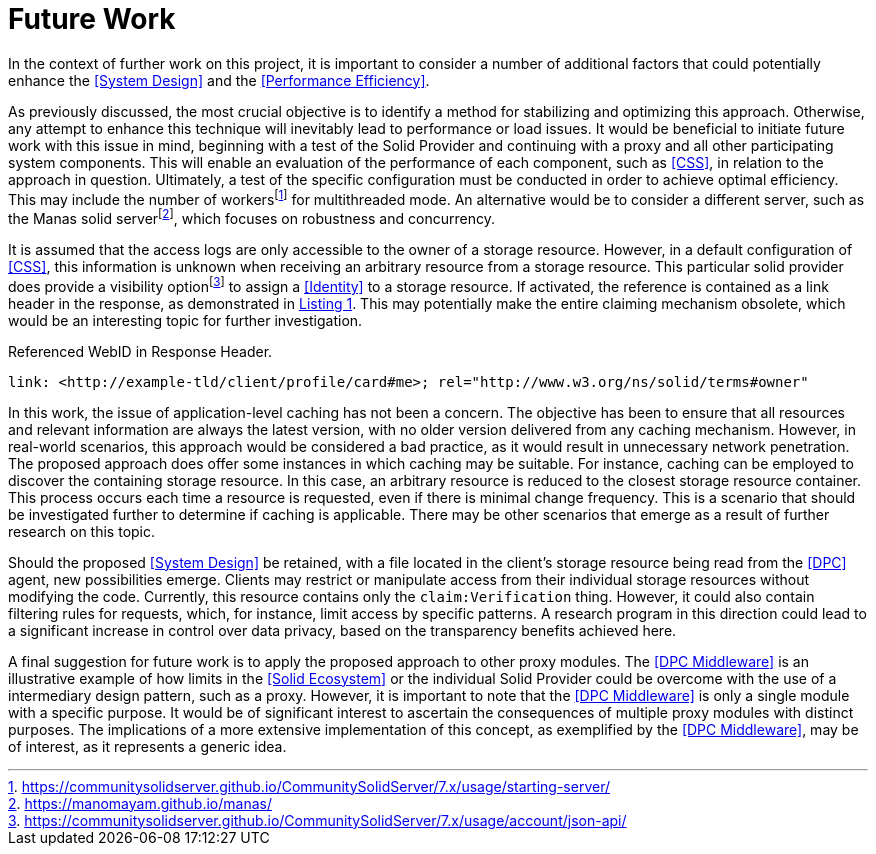 = Future Work

In the context of further work on this project, it is important to consider a number of additional factors that could potentially enhance the <<System Design>> and the <<Performance Efficiency>>.

As previously discussed, the most crucial objective is to identify a method for stabilizing and optimizing this approach.
Otherwise, any attempt to enhance this technique will inevitably lead to performance or load issues.
It would be beneficial to initiate future work with this issue in mind, beginning with a test of the Solid Provider and continuing with a proxy and all other participating system components.
This will enable an evaluation of the performance of each component, such as <<CSS>>, in relation to the approach in question.
Ultimately, a test of the specific configuration must be conducted in order to achieve optimal efficiency.
This may include the number of workersfootnote:[https://communitysolidserver.github.io/CommunitySolidServer/7.x/usage/starting-server/] for multithreaded mode.
An alternative would be to consider a different server, such as the Manas solid serverfootnote:[https://manomayam.github.io/manas/], which focuses on robustness and concurrency.

It is assumed that the access logs are only accessible to the owner of a storage resource.
However, in a default configuration of <<CSS>>, this information is unknown when receiving an arbitrary resource from a storage resource.
This particular solid provider does provide a visibility optionfootnote:[https://communitysolidserver.github.io/CommunitySolidServer/7.x/usage/account/json-api/] to assign a <<Identity>> to a storage resource.
If activated, the reference is contained as a link header in the response, as demonstrated in xref:lst-referenced-webid-in-response-header[xrefstyle=short].
This may potentially make the entire claiming mechanism obsolete, which would be an interesting topic for further investigation.

.Referenced WebID in Response Header.
[source,id="lst-referenced-webid-in-response-header",reftext="Listing {counter:listing}"]
----
link: <http://example-tld/client/profile/card#me>; rel="http://www.w3.org/ns/solid/terms#owner"
----

In this work, the issue of application-level caching has not been a concern.
The objective has been to ensure that all resources and relevant information are always the latest version, with no older version delivered from any caching mechanism.
However, in real-world scenarios, this approach would be considered a bad practice, as it would result in unnecessary network penetration.
The proposed approach does offer some instances in which caching may be suitable.
For instance, caching can be employed to discover the containing storage resource.
In this case, an arbitrary resource is reduced to the closest storage resource container.
This process occurs each time a resource is requested, even if there is minimal change frequency.
This is a scenario that should be investigated further to determine if caching is applicable.
There may be other scenarios that emerge as a result of further research on this topic.

Should the proposed <<System Design>> be retained, with a file located in the client's storage resource being read from the <<DPC>> agent, new possibilities emerge.
Clients may restrict or manipulate access from their individual storage resources without modifying the code.
Currently, this resource contains only the `claim:Verification` thing.
However, it could also contain filtering rules for requests, which, for instance, limit access by specific patterns.
A research program in this direction could lead to a significant increase in control over data privacy, based on the transparency benefits achieved here.

A final suggestion for future work is to apply the proposed approach to other proxy modules.
The <<DPC Middleware>> is an illustrative example of how limits in the <<Solid Ecosystem>> or the individual Solid Provider could be overcome with the use of a intermediary design pattern, such as a proxy.
However, it is important to note that the <<DPC Middleware>> is only a single module with a specific purpose.
It would be of significant interest to ascertain the consequences of multiple proxy modules with distinct purposes.
The implications of a more extensive implementation of this concept, as exemplified by the <<DPC Middleware>>, may be of interest, as it represents a generic idea.
